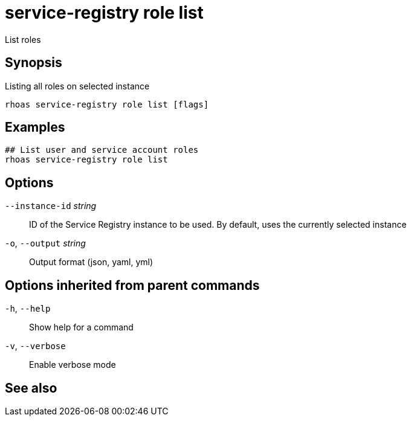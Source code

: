 ifdef::env-github,env-browser[:context: cmd]
[id='ref-service-registry-role-list_{context}']
= service-registry role list

[role="_abstract"]
List roles

[discrete]
== Synopsis

Listing all roles on selected instance

....
rhoas service-registry role list [flags]
....

[discrete]
== Examples

....
## List user and service account roles
rhoas service-registry role list

....

[discrete]
== Options

      `--instance-id` _string_::   ID of the Service Registry instance to be used. By default, uses the currently selected instance
  `-o`, `--output` _string_::      Output format (json, yaml, yml)

[discrete]
== Options inherited from parent commands

  `-h`, `--help`::      Show help for a command
  `-v`, `--verbose`::   Enable verbose mode

[discrete]
== See also


ifdef::env-github,env-browser[]
* link:rhoas_service-registry_role.adoc#rhoas-service-registry-role[rhoas service-registry role]	 - Service Registry role management
endif::[]
ifdef::pantheonenv[]
* link:{path}#ref-rhoas-service-registry-role_{context}[rhoas service-registry role]	 - Service Registry role management
endif::[]

